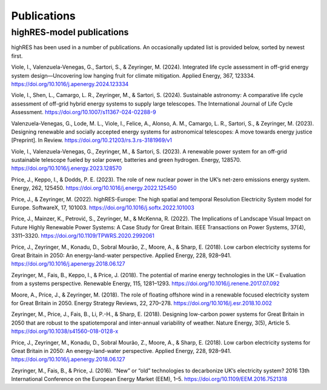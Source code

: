 Publications
=============

highRES-model publications
----------------------------
highRES has been used in a number of publications. An occasionally updated list is provided below, sorted by newest first. 

Viole, I., Valenzuela-Venegas, G., Sartori, S., & Zeyringer, M. (2024). Integrated life cycle assessment in off-grid energy system design—Uncovering low hanging fruit for climate mitigation. Applied Energy, 367, 123334. https://doi.org/10.1016/j.apenergy.2024.123334

Viole, I., Shen, L., Camargo, L. R., Zeyringer, M., & Sartori, S. (2024). Sustainable astronomy: A comparative life cycle assessment of off-grid hybrid energy systems to supply large telescopes. The International Journal of Life Cycle Assessment. https://doi.org/10.1007/s11367-024-02288-9

Valenzuela-Venegas, G., Lode, M. L., Viole, I., Felice, A., Alonso, A. M., Camargo, L. R., Sartori, S., & Zeyringer, M. (2023). Designing renewable and socially accepted energy systems for astronomical telescopes: A move towards energy justice [Preprint]. In Review. https://doi.org/10.21203/rs.3.rs-3181969/v1

Viole, I., Valenzuela-Venegas, G., Zeyringer, M., & Sartori, S. (2023). A renewable power system for an off-grid sustainable telescope fueled by solar power, batteries and green hydrogen. Energy, 128570. https://doi.org/10.1016/j.energy.2023.128570

Price, J., Keppo, I., & Dodds, P. E. (2023). The role of new nuclear power in the UK’s net-zero emissions energy system. Energy, 262, 125450. https://doi.org/10.1016/j.energy.2022.125450

Price, J., & Zeyringer, M. (2022). highRES-Europe: The high spatial and temporal Resolution Electricity System model for Europe. SoftwareX, 17, 101003. https://doi.org/10.1016/j.softx.2022.101003

Price, J., Mainzer, K., Petrović, S., Zeyringer, M., & McKenna, R. (2022). The Implications of Landscape Visual Impact on Future Highly Renewable Power Systems: A Case Study for Great Britain. IEEE Transactions on Power Systems, 37(4), 3311–3320. https://doi.org/10.1109/TPWRS.2020.2992061

Price, J., Zeyringer, M., Konadu, D., Sobral Mourão, Z., Moore, A., & Sharp, E. (2018). Low carbon electricity systems for Great Britain in 2050: An energy-land-water perspective. Applied Energy, 228, 928–941. https://doi.org/10.1016/j.apenergy.2018.06.127

Zeyringer, M., Fais, B., Keppo, I., & Price, J. (2018). The potential of marine energy technologies in the UK – Evaluation from a systems perspective. Renewable Energy, 115, 1281–1293. https://doi.org/10.1016/j.renene.2017.07.092

Moore, A., Price, J., & Zeyringer, M. (2018). The role of floating offshore wind in a renewable focused electricity system for Great Britain in 2050. Energy Strategy Reviews, 22, 270–278. https://doi.org/10.1016/j.esr.2018.10.002

Zeyringer, M., Price, J., Fais, B., Li, P.-H., & Sharp, E. (2018). Designing low-carbon power systems for Great Britain in 2050 that are robust to the spatiotemporal and inter-annual variability of weather. Nature Energy, 3(5), Article 5. https://doi.org/10.1038/s41560-018-0128-x

Price, J., Zeyringer, M., Konadu, D., Sobral Mourão, Z., Moore, A., & Sharp, E. (2018). Low carbon electricity systems for Great Britain in 2050: An energy-land-water perspective. Applied Energy, 228, 928–941. https://doi.org/10.1016/j.apenergy.2018.06.127

Zeyringer, M., Fais, B., & Price, J. (2016). “New” or “old” technologies to decarbonize UK’s electricity system? 2016 13th International Conference on the European Energy Market (EEM), 1–5. https://doi.org/10.1109/EEM.2016.7521318
